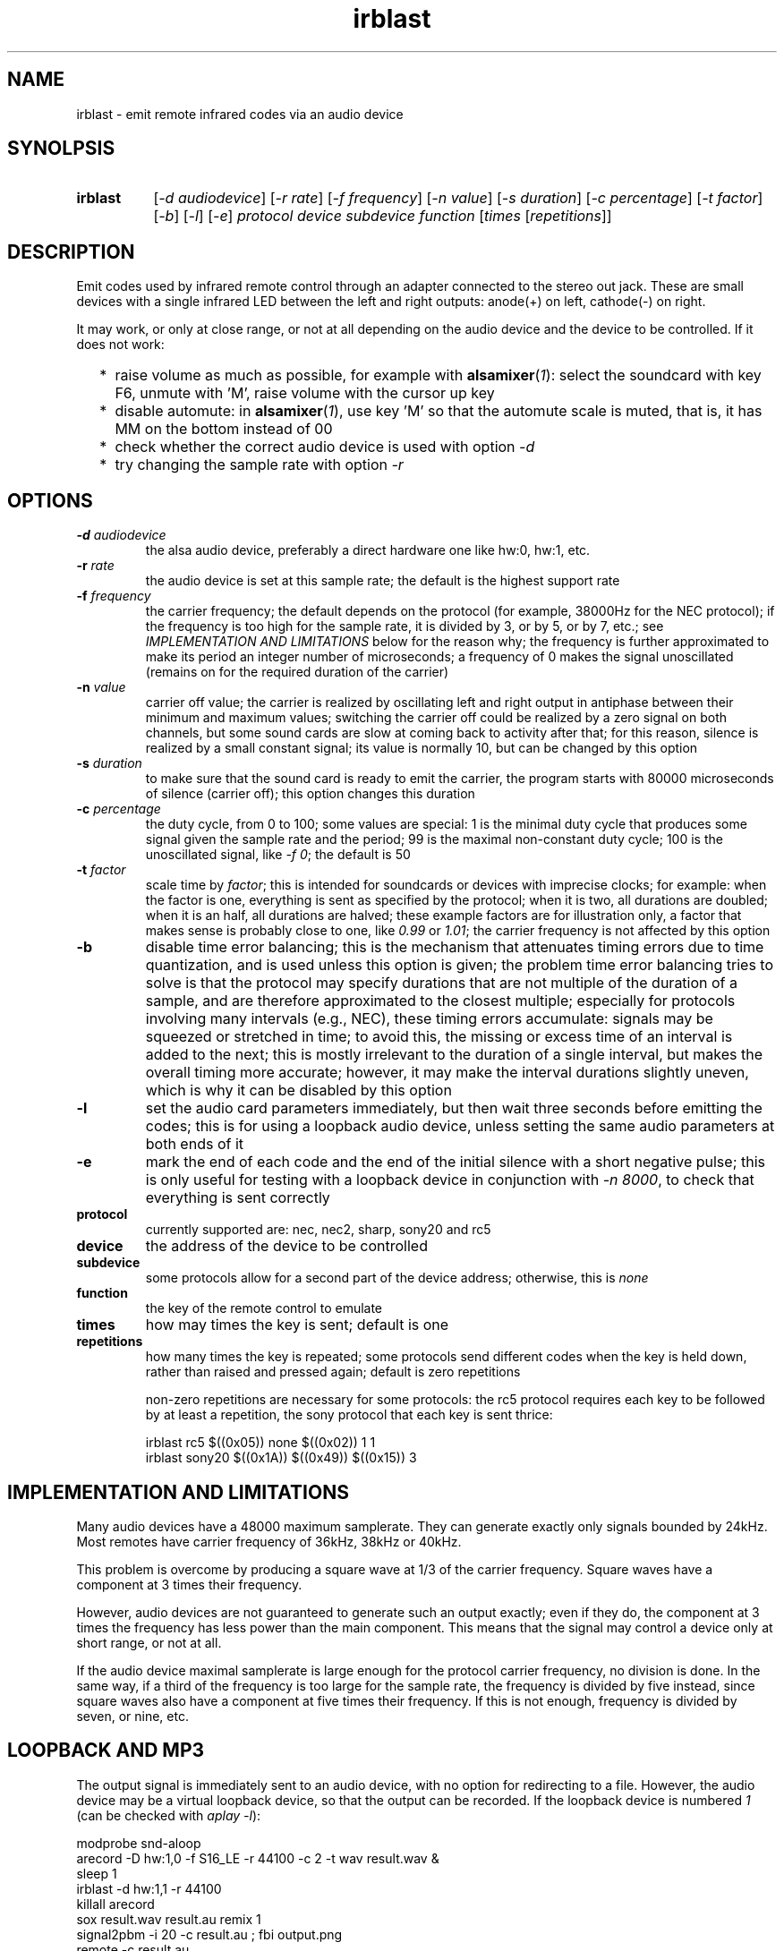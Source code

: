 .TH irblast 1 "Dec 30, 2018"

.
.
.
.SH NAME
irblast \- emit remote infrared codes via an audio device

.
.
.
.SH SYNOLPSIS
.TP 8
.B irblast
[\fI-d audiodevice\fP]
[\fI-r rate\fP]
[\fI-f frequency\fP]
[\fI-n value\fP]
[\fI-s duration\fP]
[\fI-c percentage\fP]
[\fI-t factor\fP]
[\fI-b\fP]
[\fI-l\fP]
[\fI-e\fP]
\fIprotocol device subdevice function\fP
[\fItimes\fP
[\fIrepetitions\fP]]

.
.

.SH DESCRIPTION

Emit codes used by infrared remote control through an adapter connected to the
stereo out jack. These are small devices with a single infrared LED between the
left and right outputs: anode(+) on left, cathode(-) on right.

It may work, or only at close range, or not at all depending on the audio
device and the device to be controlled. If it does not work:

.IP "  * " 4
raise volume as much as possible, for example with \fBalsamixer\fP(\fI1\fP):
select the soundcard with key F6, unmute with 'M', raise volume with the cursor
up key
.IP "  * "
disable automute: in \fBalsamixer\fP(\fI1\fP), use key 'M' so that the automute
scale is muted, that is, it has MM on the bottom instead of 00
.IP "  * "
check whether the correct audio device is used with option \fI-d\fP
.IP "  * "
try changing the sample rate with option \fI-r\fP

.
.
.
.SH OPTIONS

.TP
.BI -d " audiodevice
the alsa audio device, preferably a direct hardware one like hw:0, hw:1, etc.
.TP
.BI -r " rate
the audio device is set at this sample rate; the default is the highest support
rate
.TP
.BI -f " frequency
the carrier frequency; the default depends on the protocol (for example,
38000Hz for the NEC protocol); if the frequency is too high for the sample
rate, it is divided by 3, or by 5, or by 7, etc.; see \fIIMPLEMENTATION AND
LIMITATIONS\fP below for the reason why; the frequency is further approximated
to make its period an integer number of microseconds; a frequency of 0 makes
the signal unoscillated (remains on for the required duration of the carrier)
.TP
.BI -n " value
carrier off value; the carrier is realized by oscillating left and right output
in antiphase between their minimum and maximum values; switching the carrier
off could be realized by a zero signal on both channels, but some sound cards
are slow at coming back to activity after that; for this reason, silence is
realized by a small constant signal; its value is normally 10, but can be
changed by this option
.TP
.BI -s " duration
to make sure that the sound card is ready to emit the carrier, the program
starts with 80000 microseconds of silence (carrier off); this option changes
this duration
.TP
.BI -c " percentage
the duty cycle, from 0 to 100; some values are special: 1 is the minimal duty
cycle that produces some signal given the sample rate and the period; 99 is the
maximal non-constant duty cycle; 100 is the unoscillated signal, like \fI-f
0\fP; the default is 50
.TP
.BI -t " factor
scale time by \fIfactor\fP; this is intended for soundcards or devices with
imprecise clocks; for example: when the factor is one, everything is sent as
specified by the protocol; when it is two, all durations are doubled; when it
is an half, all durations are halved; these example factors are for
illustration only, a factor that makes sense is probably close to one, like
\fI0.99\fP or \fI1.01\fP; the carrier frequency is not affected by this option
.TP
.B -b
disable time error balancing; this is the mechanism that attenuates timing
errors due to time quantization, and is used unless this option is given; the
problem time error balancing tries to solve is that the protocol may specify
durations that are not multiple of the duration of a sample, and are therefore
approximated to the closest multiple; especially for protocols involving many
intervals (e.g., NEC), these timing errors accumulate: signals may be squeezed
or stretched in time; to avoid this, the missing or excess time of an interval
is added to the next; this is mostly irrelevant to the duration of a single
interval, but makes the overall timing more accurate; however, it may make the
interval durations slightly uneven, which is why it can be disabled by this
option
.TP
.B -l
set the audio card parameters immediately, but then wait three seconds before
emitting the codes; this is for using a loopback audio device, unless setting
the same audio parameters at both ends of it
.TP
.B -e
mark the end of each code and the end of the initial silence with a short
negative pulse; this is only useful for testing with a loopback device in
conjunction with \fI-n 8000\fP, to check that everything is sent correctly
.TP
.B protocol
currently supported are: nec, nec2, sharp, sony20 and rc5
.TP
.B device
the address of the device to be controlled
.TP
.B subdevice
some protocols allow for a second part of the device address;
otherwise, this is \fInone\fP
.TP
.B function
the key of the remote control to emulate
.TP
.B times
how may times the key is sent; default is one
.TP
.B repetitions
how many times the key is repeated; some protocols send different codes when
the key is held down, rather than raised and pressed again; default is zero
repetitions

non-zero repetitions are necessary for some protocols: the rc5 protocol
requires each key to be followed by at least a repetition, the sony protocol
that each key is sent thrice:

.nf
irblast rc5 $((0x05)) none $((0x02)) 1 1
irblast sony20 $((0x1A)) $((0x49)) $((0x15)) 3
.fi

.
.
.
.SH IMPLEMENTATION AND LIMITATIONS

Many audio devices have a 48000 maximum samplerate. They can generate exactly
only signals bounded by 24kHz. Most remotes have carrier frequency of 36kHz,
38kHz or 40kHz.

This problem is overcome by producing a square wave at 1/3 of the carrier
frequency. Square waves have a component at 3 times their frequency.

However, audio devices are not guaranteed to generate such an output exactly;
even if they do, the component at 3 times the frequency has less power than the
main component. This means that the signal may control a device only at short
range, or not at all.

If the audio device maximal samplerate is large enough for the protocol carrier
frequency, no division is done. In the same way, if a third of the frequency is
too large for the sample rate, the frequency is divided by five instead, since
square waves also have a component at five times their frequency. If this is
not enough, frequency is divided by seven, or nine, etc.

.
.
.
.SH LOOPBACK AND MP3

The output signal is immediately sent to an audio device, with no option for
redirecting to a file. However, the audio device may be a virtual loopback
device, so that the output can be recorded. If the loopback device is numbered
\fI1\fP (can be checked with \fIaplay -l\fP):

.nf
modprobe snd-aloop
arecord -D hw:1,0 -f S16_LE -r 44100 -c 2 -t wav result.wav &
sleep 1
irblast -d hw:1,1 -r 44100
killall arecord
sox result.wav result.au remix 1
signal2pbm -i 20 -c result.au ; fbi output.png
remote -c result.au
.fi

Alternatively, \fIirblast\fP may be started first with option \fI-l\fP to make
it wait three seconds for the recording application to start. Since the first
program to open an end of the loopback device sets its parameters (samplerate,
number of channels, etc.), the recording application will use the parameters
set by \fIirblast\fP.

Since the generated signal is stereo, it needs to be converted to mono before
being passed to \fBsignal2pbm\fP(\fI1\fP) or \fBremote\fP(\fI1\fP).
Additionally, the latter program expects a signal that is made unoscillated by
the sound card low-pass filter; it needs the \fI-c\fP option to work on the
signal coming from the loopback audio device.

The wav audio file may work on an actual player or not, depending on the
player. If it does, the maximum range depends on the controlled device: may be
2m or 20cm. If the wav file is converted to mp3, changes like dithering and
compressing are to be avoided:

.nf
sox result.wav -D -C 0 result.mp3
mpv result.mp3         # or play from an mp3 reader or smartphone
.fi

.
.
.
.SH JACK DETECTION

Some soundcards disable their output when they electrically detect that nothing
is connected to the jack port. The infrared LED may fail this test because it
leaves ground unconnected, so that infinite impedance is between left and
ground and between right and ground, as if nothing was connected.

Such a detection may be disabled via \fBalsamixer\fP(\fI1\fP), selecting the
sound card with key F6 and muting the "auto-mute" control if present by
pressing key 'm'. If this control is not present, the only solution is to
connect the infrared LED to an output of a splitter, and a real stereo device
to the other. A resistance of 100 Ohm between left and ground and an equal one
between right and ground may suffice (both are necessary).

.
.
.
.SH TODO

Implement the sony12 and sony15 protocols.

Set maximum volume before generating the audio signal.
Save previous setting, restore on exit.

